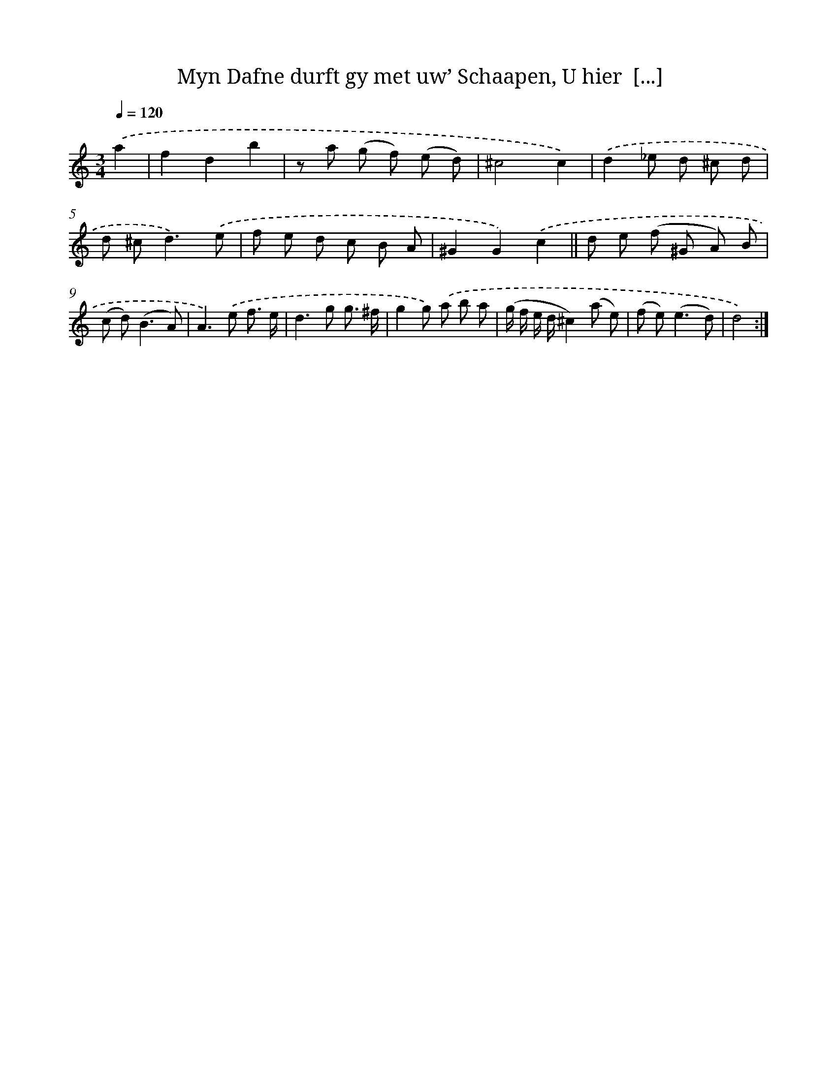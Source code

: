 X: 16194
T: Myn Dafne durft gy met uw’ Schaapen, U hier  [...]
%%abc-version 2.0
%%abcx-abcm2ps-target-version 5.9.1 (29 Sep 2008)
%%abc-creator hum2abc beta
%%abcx-conversion-date 2018/11/01 14:38:01
%%humdrum-veritas 2863076492
%%humdrum-veritas-data 2605738408
%%continueall 1
%%barnumbers 0
L: 1/8
M: 3/4
Q: 1/4=120
K: C clef=treble
.('a2 [I:setbarnb 1]|
f2d2b2 |
z a (g f) (e d) |
^c4c2) |
.('d2_e d ^c d |
d ^c2<d2).('e |
f e d c B A |
^G2G2).('c2 ||
d e (f ^G A) B [I:setbarnb 9]|
(c d2<)(B2A) |
A2>).('e2 f3/ e/ |
d2>g2 g3/ ^f/ |
g2g) .('a b a |
(g/ f/ e/ d/^c2)(a e) |
(f e2<)(e2d) |
d4) :|]
